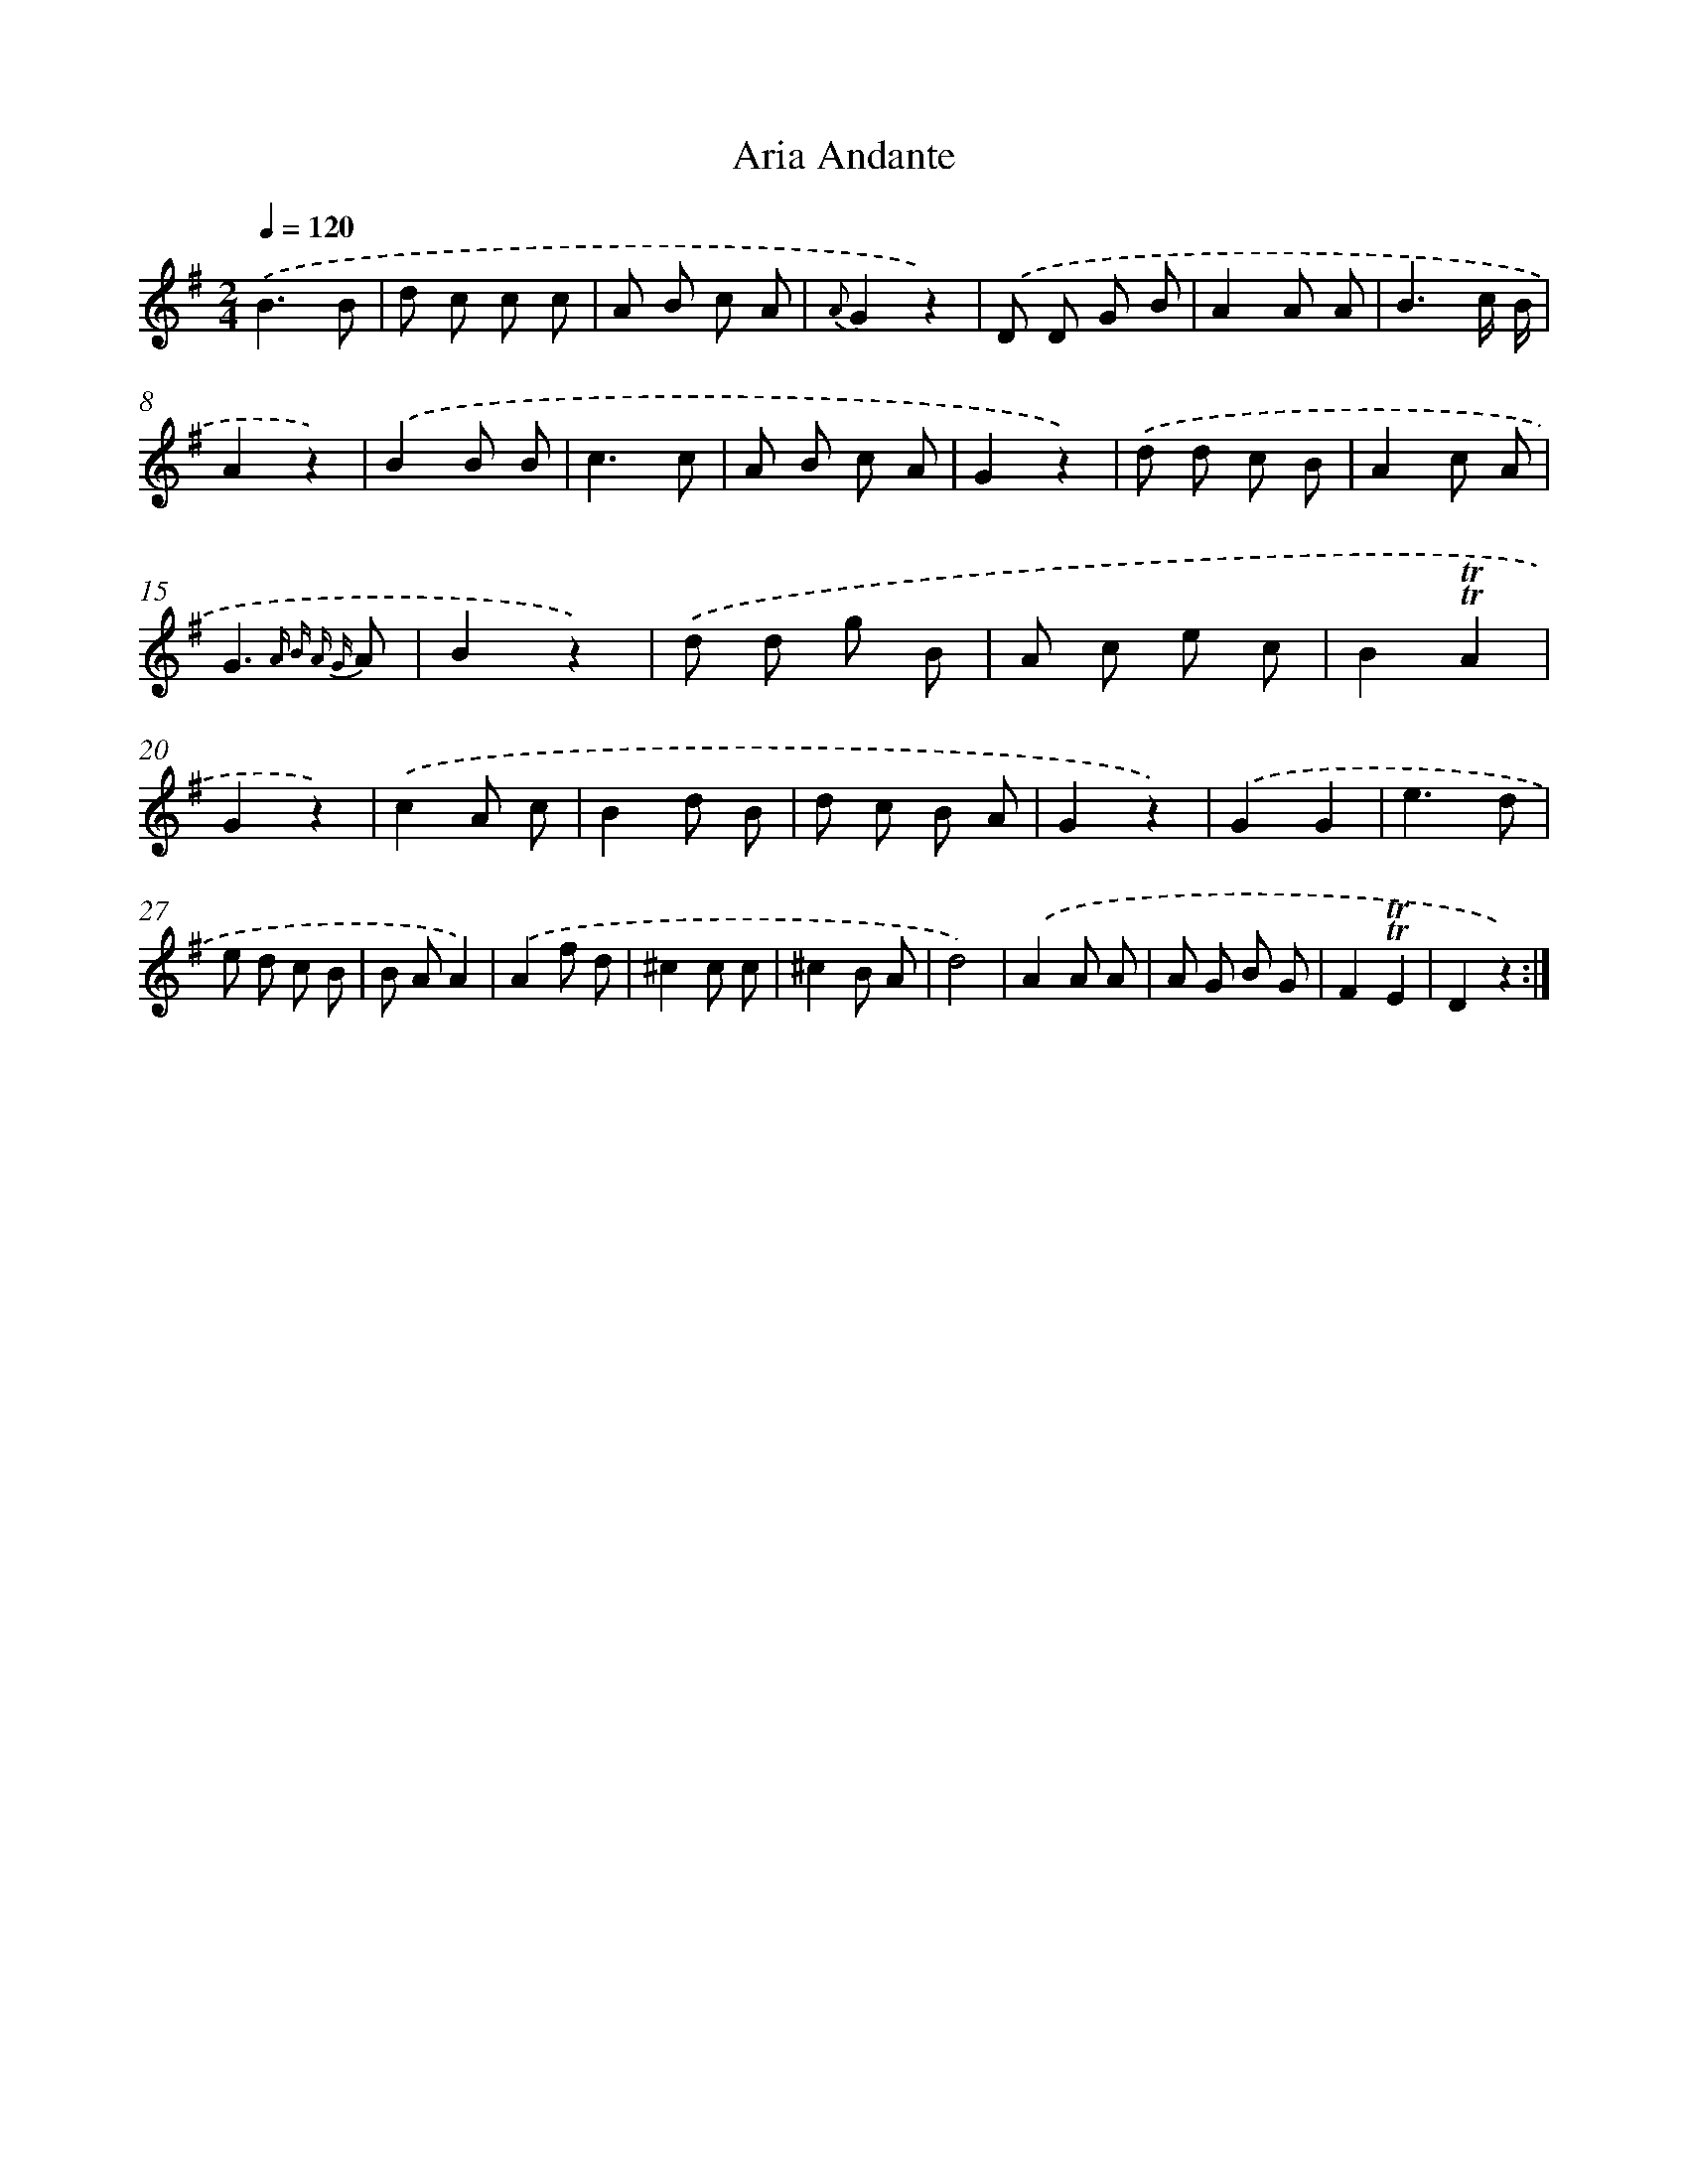 X: 14701
T: Aria Andante
%%abc-version 2.0
%%abcx-abcm2ps-target-version 5.9.1 (29 Sep 2008)
%%abc-creator hum2abc beta
%%abcx-conversion-date 2018/11/01 14:37:46
%%humdrum-veritas 4215386338
%%humdrum-veritas-data 2024596375
%%continueall 1
%%barnumbers 0
L: 1/8
M: 2/4
Q: 1/4=120
K: G clef=treble
.('B3B |
d c c c |
A B c A |
{A}G2z2) |
.('D D G B |
A2A A |
B3c/ B/ |
A2z2) |
.('B2B B |
c3c |
A B c A |
G2z2) |
.('d d c B |
A2c A |
G3{A B A G} A |
B2z2) |
.('d d g B |
A c e c |
B2!trill!!trill!A2 |
G2z2) |
.('c2A c |
B2d B |
d c B A |
G2z2) |
.('G2G2 |
e3d |
e d c B |
B AA2) |
.('A2f d |
^c2c c |
^c2B A |
d4) |
.('A2A A |
A G B G |
F2!trill!!trill!E2 |
D2z2) :|]
